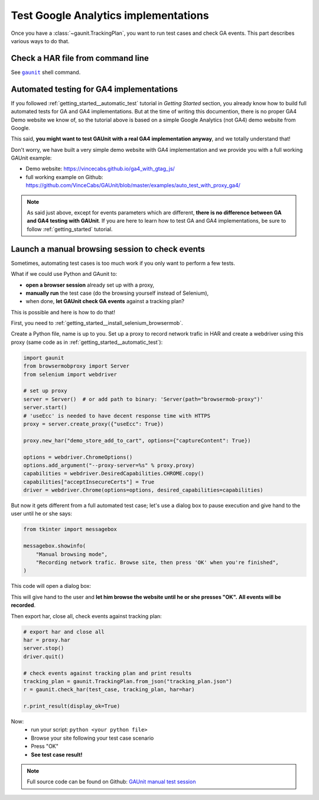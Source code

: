 Test Google Analytics implementations 
----------------------------------------

Once you have a :class:`~gaunit.TrackingPlan`, you want to run test cases and check GA events. 
This part describes various ways to do that.

Check a HAR file from command line
^^^^^^^^^^^^^^^^^^^^^^^^^^^^^^^^^^^^^^^^

See  |command__gaunit|_ shell command.

.. |command__gaunit| replace:: ``gaunit``

.. _command__gaunit: ../command.html#command-gaunit

Automated testing for GA4 implementations
^^^^^^^^^^^^^^^^^^^^^^^^^^^^^^^^^^^^^^^^^^^^^^^^^^

If you followed :ref:`getting_started__automatic_test` tutorial in *Getting Started* section, you already know
how to build full automated tests for GA and GA4 implementations. But at the time of writing this documention, 
there is no proper GA4 Demo website we know of, so the tutorial above is based on a simple Google Analytics (not GA4) demo website from Google.

This said, **you might want to test GAUnit with a real GA4 implementation anyway**, and we totally understand that!

Don't worry, we have built a very simple demo website with GA4 implementation and we provide you with a full working GAUnit example:

- Demo website: https://vincecabs.github.io/ga4_with_gtag_js/
- full working example on Github: https://github.com/VinceCabs/GAUnit/blob/master/examples/auto_test_with_proxy_ga4/

.. note::

    As said just above, except for events parameters which are different, **there is no difference between GA and GA4 testing with GAUnit**.
    If you are here to learn how to test GA and GA4 implementations, be sure to follow :ref:`getting_started` tutorial.

Launch a manual browsing session to check events
^^^^^^^^^^^^^^^^^^^^^^^^^^^^^^^^^^^^^^^^^^^^^^^^^^

Sometimes, automating test cases is too much work if you only want to perform
a few tests.

What if we could use Python and GAunit to:

- **open a browser session** already set up with a proxy,
- **manually run** the test case (do the browsing yourself instead of Selenium),
- when done, **let GAUnit check GA events** against a tracking plan?

This is possible and here is how to do that!

First, you need to :ref:`getting_started__install_selenium_browsermob`.

.. todo: separated part for install

Create a Python file, name is up to you.
Set up a proxy to record network trafic in HAR and create a webdriver using this proxy
(same code as in :ref:`getting_started__automatic_test`):

.. code:: Python

    import gaunit
    from browsermobproxy import Server
    from selenium import webdriver

    # set up proxy
    server = Server()  # or add path to binary: 'Server(path="browsermob-proxy")'
    server.start()
    # 'useEcc' is needed to have decent response time with HTTPS
    proxy = server.create_proxy({"useEcc": True})

    proxy.new_har("demo_store_add_to_cart", options={"captureContent": True})

    options = webdriver.ChromeOptions()
    options.add_argument("--proxy-server=%s" % proxy.proxy)
    capabilities = webdriver.DesiredCapabilities.CHROME.copy()
    capabilities["acceptInsecureCerts"] = True
    driver = webdriver.Chrome(options=options, desired_capabilities=capabilities)

But now it gets different from a full automated test case; let's use a dialog box to pause 
execution and give hand to the user until he or she says:

.. code:: Python

    from tkinter import messagebox

    messagebox.showinfo(
        "Manual browsing mode",
        "Recording network trafic. Browse site, then press 'OK' when you're finished",
    )

This code will open a dialog box:

.. image:: ../img/dialog_box.png

This will give hand to the user and **let him browse the website until he or she presses "OK".** 
**All events will be recorded**.

Then export har, close all, check events against tracking plan:

.. code:: Python

    # export har and close all
    har = proxy.har
    server.stop()
    driver.quit()

    # check events against tracking plan and print results
    tracking_plan = gaunit.TrackingPlan.from_json("tracking_plan.json")
    r = gaunit.check_har(test_case, tracking_plan, har=har)

    r.print_result(display_ok=True)

Now: 
    - run your script: ``python <your python file>``
    - Browse your site following your test case scenario
    - Press "OK"
    - **See test case result!**

.. image:: ../img/print_result.jpg

.. note::

   Full source code can be found on Github: `GAUnit manual test session <https://github.com/VinceCabs/GAUnit/tree/master/examples/manual_test_session>`_